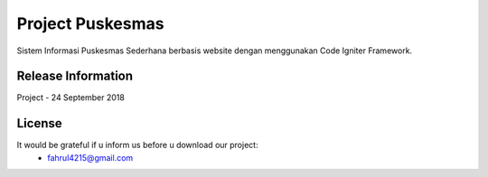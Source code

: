 ###################
Project Puskesmas
###################

Sistem Informasi Puskesmas Sederhana berbasis website dengan menggunakan Code Igniter Framework.

*******************
Release Information
*******************

Project - 24 September 2018

*******
License
*******

It would be grateful if u inform us before u download our project:
	- fahrul4215@gmail.com